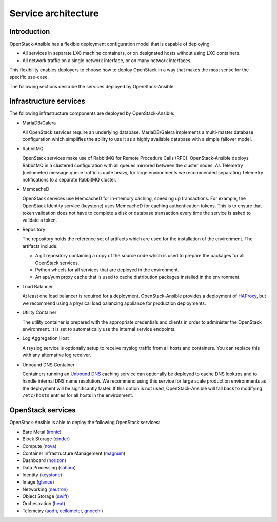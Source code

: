 .. _service-architecture:

====================
Service architecture
====================

Introduction
~~~~~~~~~~~~
OpenStack-Ansible has a flexible deployment configuration model that is
capable of deploying:

* All services in separate LXC machine containers, or on designated hosts
  without using LXC containers.
* All network traffic on a single network interface, or on many network
  interfaces.

This flexibility enables deployers to choose how to deploy OpenStack in a
way that makes the most sense for the specific use-case.

The following sections describe the services deployed by OpenStack-Ansible.

Infrastructure services
~~~~~~~~~~~~~~~~~~~~~~~

The following infrastructure components are deployed by OpenStack-Ansible:

* MariaDB/Galera

  All OpenStack services require an underlying database. MariaDB/Galera
  implements a multi-master database configuration which simplifies the
  ability to use it as a highly available database with a simple failover
  model.

* RabbitMQ

  OpenStack services make use of RabbitMQ for Remote Procedure Calls (RPC).
  OpenStack-Ansible deploys RabbitMQ in a clustered configuration with all
  queues mirrored between the cluster nodes. As Telemetry (ceilometer) message
  queue traffic is quite heavy, for large environments we recommended
  separating Telemetry notifications to a separate RabbitMQ cluster.

* MemcacheD

  OpenStack services use MemcacheD for in-memory caching, speeding up
  transactions. For example, the OpenStack Identity service (keystone) uses
  MemcacheD for caching authentication tokens. This is to ensure that token
  validation does not have to complete a disk or database transaction every
  time the service is asked to validate a token.

* Repository

  The repository holds the reference set of artifacts which are used for
  the installation of the environment. The artifacts include:

  * A git repository containing a copy of the source code which is used
    to prepare the packages for all OpenStack services.
  * Python wheels for all services that are deployed in the environment.
  * An apt/yum proxy cache that is used to cache distribution packages
    installed in the environment.

* Load Balancer

  At least one load balancer is required for a deployment. OpenStack-Ansible
  provides a deployment of `HAProxy`_, but we recommend using a physical
  load balancing appliance for production deployments.

* Utility Container

  The utility container is prepared with the appropriate credentials and
  clients in order to administer the OpenStack environment. It is set to
  automatically use the internal service endpoints.

* Log Aggregation Host

  A rsyslog service is optionally setup to receive rsyslog traffic from all
  hosts and containers. You can replace this with any alternative log
  receiver.

* Unbound DNS Container

  Containers running an `Unbound DNS`_ caching service can optionally be
  deployed to cache DNS lookups and to handle internal DNS name resolution.
  We recommend using this service for large scale production environments as
  the deployment will be significantly faster. If this option is not used,
  OpenStack-Ansible will fall back to modifying ``/etc/hosts`` entries for
  all hosts in the environment.

.. _HAProxy: http://www.haproxy.org/
.. _Unbound DNS: https://www.unbound.net/

OpenStack services
~~~~~~~~~~~~~~~~~~

OpenStack-Ansible is able to deploy the following OpenStack services:

* Bare Metal (`ironic`_)
* Block Storage (`cinder`_)
* Compute (`nova`_)
* Container Infrastructure Management (`magnum`_)
* Dashboard (`horizon`_)
* Data Processing (`sahara`_)
* Identity (`keystone`_)
* Image (`glance`_)
* Networking (`neutron`_)
* Object Storage (`swift`_)
* Orchestration (`heat`_)
* Telemetry (`aodh`_, `ceilometer`_, `gnocchi`_)

.. _ironic: http://docs.openstack.org/developer/ironic
.. _cinder: http://docs.openstack.org/developer/cinder
.. _nova: http://docs.openstack.org/developer/nova
.. _magnum: http://docs.openstack.org/developer/magnum
.. _horizon: http://docs.openstack.org/developer/horizon
.. _sahara: http://docs.openstack.org/developer/sahara
.. _keystone: http://docs.openstack.org/developer/keystone
.. _glance: http://docs.openstack.org/developer/glance
.. _neutron: http://docs.openstack.org/developer/neutron
.. _swift: http://docs.openstack.org/developer/swift
.. _heat: http://docs.openstack.org/developer/heat
.. _aodh: http://docs.openstack.org/developer/aodh
.. _ceilometer: http://docs.openstack.org/developer/ceilometer
.. _gnocchi: http://docs.openstack.org/developer/gnocchi

